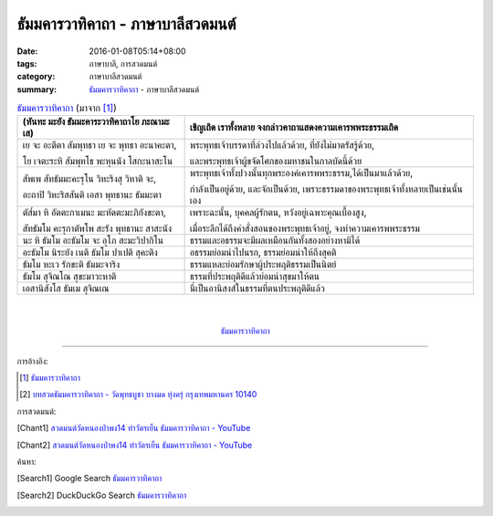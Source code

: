 ธัมมคารวาทิคาถา - ภาษาบาลีสวดมนต์
#################################

:date: 2016-01-08T05:14+08:00
:tags: ภาษาบาลี, การสวดมนต์
:category: ภาษาบาลีสวดมนต์
:summary: `ธัมมคารวาทิคาถา`_ - ภาษาบาลีสวดมนต์


.. list-table:: `ธัมมคารวาทิคาถา`_ (มาจาก [1]_)
   :header-rows: 1
   :class: table-syntax-diff

   * - (หันทะ มะยัง ธัมมะคาระวาทิคาถาโย ภะณามะ เส)

     - เชิญเถิด เราทั้งหลาย จงกล่าวคาถาแสดงความเคารพพระธรรมเถิด

   * - เย จะ อะตีตา สัมพุทธา เย จะ พุทธา อะนาคะตา,

       โย เจตะระหิ สัมพุทโธ พะหุนนัง โสกะนาสะโน

     - พระพุทธเจ้าบรรดาที่ล่วงไปแล้วด้วย, ที่ยังไม่มาตรัสรู้ด้วย,

       และพระพุทธเจ้าผู้ขจัดโศกของมหาชนในกาลบัดนี้ด้วย

   * - สัพเพ สัทธัมมะคะรุโน วิหะริงสุ วิหาติ จะ,

       อะถาปิ วิหะริสสันติ เอสา พุทธานะ ธัมมะตา

     - พระพุทธเจ้าทั้งปวงนั้นทุกพระองค์เคารพพระธรรม,ได้เป็นมาแล้วด้วย,

       กำลังเป็นอยู่ด้วย, และจักเป็นด้วย, เพราะธรรมดาของพระพุทธเจ้าทั้งหลายเป็นเช่นนั้นเอง

   * - ตัส๎มา หิ อัตตะกาเมนะ มะหัตตะมะภิกังขะตา,

       สัทธัมโม คะรุกาตัพโพ สะรัง พุทธานะ สาสะนัง

     - เพราะฉะนั้น, บุคคลผู้รักตน, หวังอยู่เฉพาะคุณเบื้องสูง,

       เมื่อระลึกได้ถึงคำสั่งสอนของพระพุทธเจ้าอยู่, จงทำความเคารพพระธรรม

   * - นะ หิ ธัมโม อะธัมโม จะ อุโภ สะมะวิปากิโน

     - ธรรมและอธรรมจะมีผลเหมือนกันทั้งสองอย่างหามิได้

   * - อะธัมโม นิระยัง เนติ ธัมโม ปาเปติ สุคะติง

     - อธรรมย่อมนำไปนรก, ธรรมย่อมนำให้ถึงสุคติ

   * - ธัมโม หะเว รักขะติ ธัมมะจาริง

     - ธรรมแหละย่อมรักษาผู้ประพฤติธรรมเป็นนิตย์

   * - ธัมโม สุจิณโณ สุขะมาวะหาติ

     - ธรรมที่ประพฤติดีแล้วย่อมนำสุขมาให้ตน

   * - เอสานิสังโส ธัมเม สุจิณเณ

     - นี่เป็นอานิสงส์ในธรรมที่ตนประพฤติดีแล้ว

|
|

.. container:: align-center video-container

  .. raw:: html

    <iframe width="560" height="315" src="https://www.youtube.com/embed/ucFYTH91CNM?list=PLuVwelYmWVCct5qxla2yuR83ORODMZeES" frameborder="0" allowfullscreen></iframe>

.. container:: align-center video-container-description

  `ธัมมคารวาทิคาถา`_


----

การอ้างอิง:

.. [1] `ธัมมคารวาทิคาถา <http://www.aia.or.th/prayer37.htm>`__

.. [2] `บทสวดธัมมคารวาทิคาถา - วัดพุทธบูชา บางมด ทุ่งครุ่ กรุงเทพมหานคร 10140 <https://sites.google.com/site/watphutfm10025mhz/bth-swd-thamm-khar-wathi-khatha>`_



การสวดมนต์:

.. [Chant1] `สวดมนต์วัดหนองป่าพง14 ทำวัตรเย็น ธัมมคารวาทิคาถา - YouTube <https://www.youtube.com/watch?v=ucFYTH91CNM&index=14&list=PLuVwelYmWVCct5qxla2yuR83ORODMZeES>`__

.. [Chant2] `สวดมนต์วัดหนองป่าพง14 ทำวัตรเย็น ธัมมคารวาทิคาถา - YouTube <https://www.youtube.com/watch?v=xUwodvgy4Ok&list=PLkXhPQ5Akl5hfOv9HoyH_m6N-RE49t-td&index=12>`_


ค้นหา:

.. [Search1] Google Search `ธัมมคารวาทิคาถา <https://www.google.com/search?q=%E0%B8%98%E0%B8%B1%E0%B8%A1%E0%B8%A1%E0%B8%84%E0%B8%B2%E0%B8%A3%E0%B8%A7%E0%B8%B2%E0%B8%97%E0%B8%B4%E0%B8%84%E0%B8%B2%E0%B8%96%E0%B8%B2>`__

.. [Search2] DuckDuckGo Search `ธัมมคารวาทิคาถา <https://duckduckgo.com/?q=%E0%B8%98%E0%B8%B1%E0%B8%A1%E0%B8%A1%E0%B8%84%E0%B8%B2%E0%B8%A3%E0%B8%A7%E0%B8%B2%E0%B8%97%E0%B8%B4%E0%B8%84%E0%B8%B2%E0%B8%96%E0%B8%B2>`__



.. _ธัมมคารวาทิคาถา: http://aia.or.th/prayer37.htm
